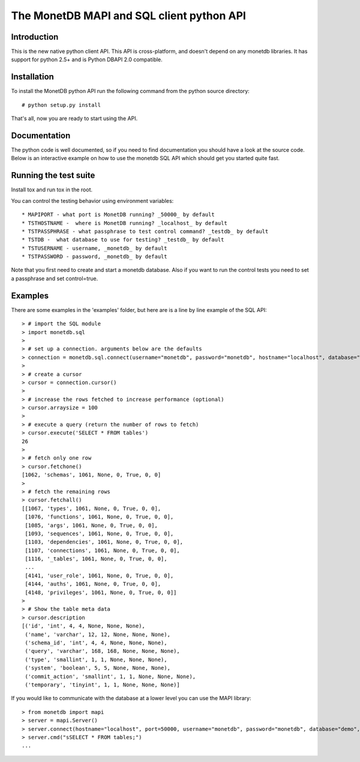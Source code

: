 .. The contents of this file are subject to the MonetDB Public License
.. Version 1.1 (the "License"); you may not use this file except in
.. compliance with the License. You may obtain a copy of the License at
.. http://www.monetdb.org/Legal/MonetDBLicense
..
.. Software distributed under the License is distributed on an "AS IS"
.. basis, WITHOUT WARRANTY OF ANY KIND, either express or implied. See the
.. License for the specific language governing rights and limitations
.. under the License.
..
.. The Original Code is the MonetDB Database System.
..
.. The Initial Developer of the Original Code is CWI.
.. Portions created by CWI are Copyright (C) 1997-July 2008 CWI.
.. Copyright August 2008-2014 MonetDB B.V.
.. All Rights Reserved.

.. This document is written in reStructuredText (see
   http://docutils.sourceforge.net/ for more information).
   Use ``rst2html.py`` to convert this file to HTML.

==========================================
The MonetDB MAPI and SQL client python API
==========================================


Introduction
============

This is the new native python client API.  This API is cross-platform,
and doesn't depend on any monetdb libraries.  It has support for
python 2.5+ and is Python DBAPI 2.0 compatible.


Installation
============

To install the MonetDB python API run the following command from the
python source directory::

 # python setup.py install

That's all, now you are ready to start using the API.


Documentation
=============

The python code is well documented, so if you need to find
documentation you should have a look at the source code.  Below is an
interactive example on how to use the monetdb SQL API which should get
you started quite fast.


Running the test suite
======================

Install tox and run tox in the root.

You can control the testing behavior using environment variables::

 * MAPIPORT - what port is MonetDB running? _50000_ by default
 * TSTHOSTNAME -  where is MonetDB running? _localhost_ by default
 * TSTPASSPHRASE - what passphrase to test control command? _testdb_ by default
 * TSTDB -  what database to use for testing? _testdb_ by default
 * TSTUSERNAME - username, _monetdb_ by default
 * TSTPASSWORD - password, _monetdb_ by default

Note that you first need to create and start a monetdb database. Also if you
want to run the control tests you need to set a passphrase and set control=true.


Examples
========

There are some examples in the 'examples' folder, but here are is a
line by line example of the SQL API::

 > # import the SQL module
 > import monetdb.sql
 > 
 > # set up a connection. arguments below are the defaults
 > connection = monetdb.sql.connect(username="monetdb", password="monetdb", hostname="localhost", database="demo")
 > 
 > # create a cursor
 > cursor = connection.cursor()
 > 
 > # increase the rows fetched to increase performance (optional)
 > cursor.arraysize = 100
 >
 > # execute a query (return the number of rows to fetch)
 > cursor.execute('SELECT * FROM tables')
 26
 >
 > # fetch only one row
 > cursor.fetchone()
 [1062, 'schemas', 1061, None, 0, True, 0, 0]
 >
 > # fetch the remaining rows
 > cursor.fetchall()
 [[1067, 'types', 1061, None, 0, True, 0, 0],
  [1076, 'functions', 1061, None, 0, True, 0, 0],
  [1085, 'args', 1061, None, 0, True, 0, 0],
  [1093, 'sequences', 1061, None, 0, True, 0, 0],
  [1103, 'dependencies', 1061, None, 0, True, 0, 0],
  [1107, 'connections', 1061, None, 0, True, 0, 0],
  [1116, '_tables', 1061, None, 0, True, 0, 0],
  ...
  [4141, 'user_role', 1061, None, 0, True, 0, 0],
  [4144, 'auths', 1061, None, 0, True, 0, 0],
  [4148, 'privileges', 1061, None, 0, True, 0, 0]]
 >
 > # Show the table meta data
 > cursor.description 
 [('id', 'int', 4, 4, None, None, None),
  ('name', 'varchar', 12, 12, None, None, None),
  ('schema_id', 'int', 4, 4, None, None, None),
  ('query', 'varchar', 168, 168, None, None, None),
  ('type', 'smallint', 1, 1, None, None, None),
  ('system', 'boolean', 5, 5, None, None, None),
  ('commit_action', 'smallint', 1, 1, None, None, None),
  ('temporary', 'tinyint', 1, 1, None, None, None)]

 
If you would like to communicate with the database at a lower level
you can use the MAPI library::

 > from monetdb import mapi
 > server = mapi.Server()
 > server.connect(hostname="localhost", port=50000, username="monetdb", password="monetdb", database="demo", language="sql")
 > server.cmd("sSELECT * FROM tables;")
 ...

